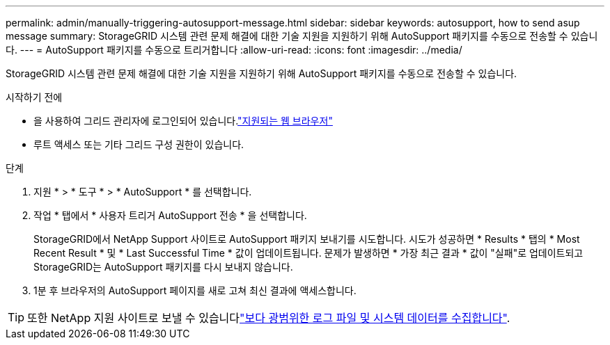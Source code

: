 ---
permalink: admin/manually-triggering-autosupport-message.html 
sidebar: sidebar 
keywords: autosupport, how to send asup message 
summary: StorageGRID 시스템 관련 문제 해결에 대한 기술 지원을 지원하기 위해 AutoSupport 패키지를 수동으로 전송할 수 있습니다. 
---
= AutoSupport 패키지를 수동으로 트리거합니다
:allow-uri-read: 
:icons: font
:imagesdir: ../media/


[role="lead"]
StorageGRID 시스템 관련 문제 해결에 대한 기술 지원을 지원하기 위해 AutoSupport 패키지를 수동으로 전송할 수 있습니다.

.시작하기 전에
* 을 사용하여 그리드 관리자에 로그인되어 있습니다.link:../admin/web-browser-requirements.html["지원되는 웹 브라우저"]
* 루트 액세스 또는 기타 그리드 구성 권한이 있습니다.


.단계
. 지원 * > * 도구 * > * AutoSupport * 를 선택합니다.
. 작업 * 탭에서 * 사용자 트리거 AutoSupport 전송 * 을 선택합니다.
+
StorageGRID에서 NetApp Support 사이트로 AutoSupport 패키지 보내기를 시도합니다. 시도가 성공하면 * Results * 탭의 * Most Recent Result * 및 * Last Successful Time * 값이 업데이트됩니다. 문제가 발생하면 * 가장 최근 결과 * 값이 "실패"로 업데이트되고 StorageGRID는 AutoSupport 패키지를 다시 보내지 않습니다.

. 1분 후 브라우저의 AutoSupport 페이지를 새로 고쳐 최신 결과에 액세스합니다.



TIP: 또한 NetApp 지원 사이트로 보낼 수 있습니다link:../monitor/collecting-log-files-and-system-data.html["보다 광범위한 로그 파일 및 시스템 데이터를 수집합니다"].

